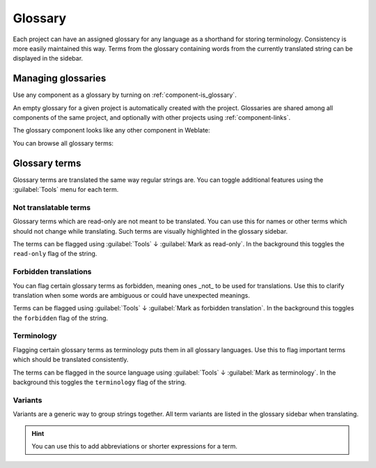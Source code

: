 .. _glossary:

Glossary
========

Each project can have an assigned glossary for any language as a shorthand for storing
terminology. Consistency is more easily maintained this way.
Terms from the glossary containing words from the currently translated string can be
displayed in the sidebar.

Managing glossaries
-------------------

.. versionchanged:: 4.5

   Glossaries are now regular translation components and you can use all
   Weblate features on them — commenting, storing in a Git repository, or
   adding explanations.

Use any component as a glossary by turning on :ref:`component-is_glossary`.

An empty glossary for a given project is automatically created with the project.
Glossaries are shared among all components of the same project, and optionally
with other projects using :ref:`component-links`.

The glossary component looks like any other component in Weblate:

.. image:: /images/glossary-component.png

You can browse all glossary terms:

.. image:: /images/glossary-browse.png

Glossary terms
--------------

Glossary terms are translated the same way regular strings are. You can
toggle additional features using the :guilabel:`Tools` menu for each term.

.. image:: /images/glossary-tools.png

Not translatable terms
++++++++++++++++++++++

.. versionadded:: 4.5

Glossary terms which are read-only are not meant to be translated. You can use
this for names or other terms which should not change while translating. Such
terms are visually highlighted in the glossary sidebar.

The terms can be flagged using :guilabel:`Tools` ↓
:guilabel:`Mark as read-only`. In the background this toggles the ``read-only``
flag of the string.

.. seealso::

   :ref:`custom-checks`

.. _glossary-forbidden:

Forbidden translations
++++++++++++++++++++++

.. versionadded:: 4.5

You can flag certain glossary terms as forbidden, meaning ones _not_ to be used
for translations. Use this to clarify translation when some words are
ambiguous or could have unexpected meanings.

Terms can be flagged using :guilabel:`Tools` ↓
:guilabel:`Mark as forbidden translation`. In the background this toggles the ``forbidden``
flag of the string.

.. seealso::

   :ref:`custom-checks`

.. _glossary-terminology:

Terminology
+++++++++++

.. versionadded:: 4.5

Flagging certain glossary terms as terminology puts them in
all glossary languages. Use this to flag important terms which should be
translated consistently.

The terms can be flagged in the source language using :guilabel:`Tools` ↓
:guilabel:`Mark as terminology`. In the background this toggles the
``terminology`` flag of the string.

.. seealso::

   :ref:`custom-checks`

.. _glossary-variants:

Variants
++++++++

Variants are a generic way to group strings together. All term variants are
listed in the glossary sidebar when translating.

.. hint::

   You can use this to add abbreviations or shorter expressions for a term.

.. seealso::

   :ref:`variants`
